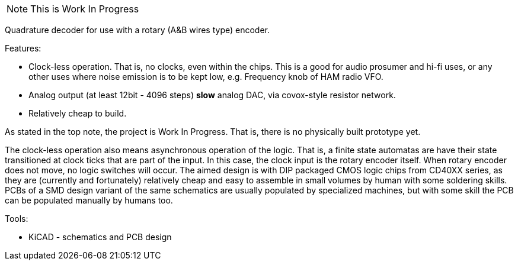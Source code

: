 [NOTE]
This is Work In Progress

Quadrature decoder for use with a rotary (A&B wires type) encoder.

Features:

 * Clock-less operation. That is, no clocks, even within the chips.
   This is a good for audio prosumer and hi-fi uses,
   or any other uses where noise emission is to be kept low,
   e.g. Frequency knob of HAM radio VFO.
 * Analog output (at least 12bit - 4096 steps) *slow* analog DAC,
   via covox-style resistor network.
 * Relatively cheap to build.

As stated in the top note, the project is Work In Progress.
That is, there is no physically built prototype yet.

The clock-less operation also means asynchronous operation of the
logic. That is, a finite state automatas are have their state
transitioned at clock ticks that are part of the input. In this case,
the clock input is the rotary encoder itself. When rotary encoder does
not move, no logic switches will occur. The aimed design is with DIP
packaged CMOS logic chips from CD40XX series, as they are (currently
and fortunately) relatively cheap and easy to assemble in small volumes
by human with some soldering skills. PCBs of a SMD design variant of
the same schematics are usually populated by specialized machines, but
with some skill the PCB can be populated manually by humans too.

Tools:

 * KiCAD - schematics and PCB design
